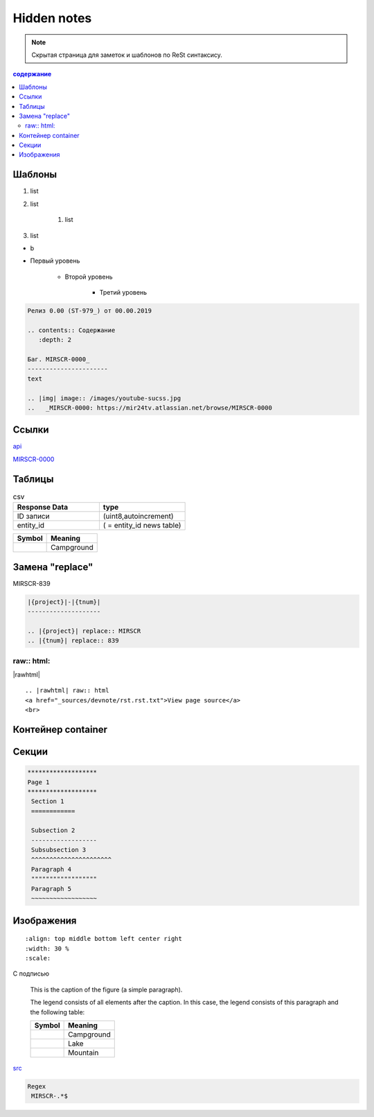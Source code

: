*******************
Hidden notes
*******************

.. note::
    Скрытая страница для заметок и шаблонов по ReSt синтаксису.


.. contents:: содержание
   :depth: 2

Шаблоны
==========================

#. list
#. list

    #. list

#. list

* b

* Первый уровень

    * Второй уровень
    
        * Третий уровень


.. code-block:: rst

   Релиз 0.00 (ST-979_) от 00.00.2019

   .. contents:: Содержание
      :depth: 2

   Баг. MIRSCR-0000_
   ----------------------
   text

   .. |img| image:: /images/youtube-sucss.jpg
   ..	_MIRSCR-0000: https://mir24tv.atlassian.net/browse/MIRSCR-0000

Ссылки
==================

`api <https://docs.mir24.tv/api/v2/?format=api>`_

MIRSCR-0000_

..	_MIRSCR-0000: https://mir24tv.atlassian.net/browse/MIRSCR-0000


Таблицы
====================

.. csv-table:: csv
   :header: "Response Data", type
   :widths: 30, 30

   "ID записи", "(uint8,autoincrement)"
   "entity_id", "( = entity_id news table)"

+----------------------------------------+-----------------------+
| Symbol                                 | Meaning               |
+========================================+=======================+
| .. image:: /images/admin/menubtn.png   | Campground            |
+----------------------------------------+-----------------------+




Замена "replace"
====================

|{project}|-|{tnum}|


.. |{project}| replace:: MIRSCR
.. |{tnum}| replace:: 839


.. code-block:: ReSt

   |{project}|-|{tnum}|
   --------------------

   .. |{project}| replace:: MIRSCR
   .. |{tnum}| replace:: 839


raw:: html:
------------

|rawhtml|

.. |rawhtml| raw:: html

    <a href="../_sources/devnote/rst.rst.txt" rel="nofollow"> View page source</a>

::

   .. |rawhtml| raw:: html
   <a href="_sources/devnote/rst.rst.txt">View page source</a>
   <br>

Контейнер container
====================
.. container:: page-screen

   |form|



.. |form| replace::
   |fig|
   |fig1|

.. |fig| image:: /images/admin/edit_form/form0.png
.. |fig1| image:: /images/admin/edit_form/form1.png


Секции
================

.. code-block:: rst

   *******************
   Page 1
   *******************
    Section 1
    ============

    Subsection 2
    ------------------
    Subsubsection 3
    ^^^^^^^^^^^^^^^^^^^^^^
    Paragraph 4
    """"""""""""""""""
    Paragraph 5
    ~~~~~~~~~~~~~~~~~~


Изображения
================

::

   :align: top middle bottom left center right
   :width: 30 %
   :scale:


.. image:: /images/admin/cdn-on-site.jpg
   :width: 40 %

С подписью

.. figure:: /images/admin/cdn-on-site.jpg
   :scale: 50 %
   :alt: map to buried treasure

   This is the caption of the figure (a simple paragraph).

   The legend consists of all elements after the caption.  In this
   case, the legend consists of this paragraph and the following
   table:

   +-----------------------+-----------------------+
   | Symbol                | Meaning               |
   +=======================+=======================+
   | .. image:: tent.png   | Campground            |
   +-----------------------+-----------------------+
   | .. image:: waves.png  | Lake                  |
   +-----------------------+-----------------------+
   | .. image:: peak.png   | Mountain              |
   +-----------------------+-----------------------+

.. image:: https://cheat.readthedocs.io/en/latest/_images/sphinx-cheatsheet-front-full.png
   :width: 60 %


src_

.. _basic: _static\basic.css
.. _src: /_sources/devnote/rst.rst.txt


.. code-block:: text

  Regex
   MIRSCR-.*$
